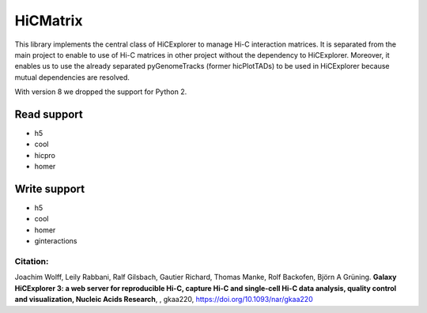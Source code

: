 HiCMatrix
===========

This library implements the central class of HiCExplorer to manage Hi-C interaction matrices. It is separated from the main project to enable to use of Hi-C matrices
in other project without the dependency to HiCExplorer. Moreover, it enables us to use the already separated pyGenomeTracks (former hicPlotTADs) to be used in HiCExplorer
because mutual dependencies are resolved.

With version 8 we dropped the support for Python 2.

Read support
-------------

- h5
- cool
- hicpro
- homer

Write support
--------------

- h5
- cool
- homer
- ginteractions

Citation:
^^^^^^^^^

Joachim Wolff, Leily Rabbani, Ralf Gilsbach, Gautier Richard, Thomas Manke, Rolf Backofen, Björn A Grüning.
**Galaxy HiCExplorer 3: a web server for reproducible Hi-C, capture Hi-C and single-cell Hi-C data analysis, quality control and visualization, Nucleic Acids Research**, , gkaa220, https://doi.org/10.1093/nar/gkaa220
